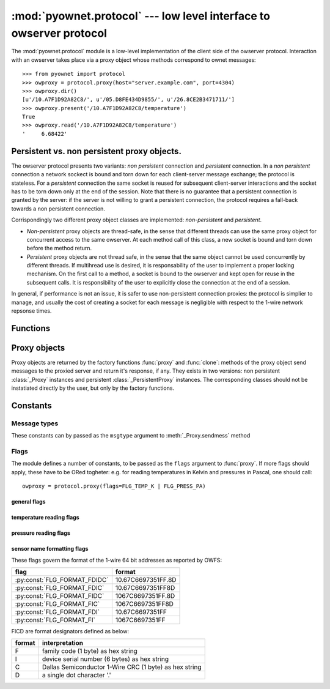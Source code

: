 ====================================================================
:mod:`pyownet.protocol` --- low level interface to owserver protocol
====================================================================

.. py:module:: pyownet.protocol
   :synopsis: low level interface to owserver protocol

The :mod:`pyownet.protocol` module is a low-level implementation of
the client side of the owserver protocol. Interaction with an owserver
takes place via a proxy object whose methods correspond to ownet
messages::

  >>> from pyownet import protocol
  >>> owproxy = protocol.proxy(host="server.example.com", port=4304)
  >>> owproxy.dir()
  [u'/10.A7F1D92A82C8/', u'/05.D8FE434D9855/', u'/26.8CE2B3471711/']
  >>> owproxy.present('/10.A7F1D92A82C8/temperature')
  True
  >>> owproxy.read('/10.A7F1D92A82C8/temperature')
  '     6.68422'

.. _persistence:

Persistent vs. non persistent proxy objects.
--------------------------------------------

The owserver protocol presents two variants: *non persistent*
connection and *persistent* connection. In a *non persistent*
connection a network sockect is bound and torn down for each
client-server message exchange; the protocol is stateless. For a
*persistent* connection the same socket is reused for subsequent
client-server interactions and the socket has to be torn down only
at the end of the session.  Note that there is no guarantee that a
persistent connection is granted by the server: if the server is not
willing to grant a persistent connection, the protocol requires a
fall-back towards a non persistent connection.

Corrispondingly two different proxy object classes are implemented:
*non-persistent* and *persistent*.

* *Non-persistent* proxy objects are thread-safe, in the sense that
  different threads can use the same proxy object for concurrent
  access to the same owserver. At each method call of this class, a
  new socket is bound and torn down before the method return.

* *Persistent* proxy objects are not thread safe, in the sense that
  the same object cannot be used concurrently by different threads. If
  multihread use is desired, it is responsability of the user to
  implement a proper locking mechanism.  On the first call to a
  method, a socket is bound to the owserver and kept open for reuse in
  the subsequent calls. It is responsibility of the user to explicitly
  close the connection at the end of a session.

In general, if performance is not an issue, it is safer to use
non-persistent connection proxies: the protocol is simplier to manage,
and usually the cost of creating a socket for each message is
negligible with respect to the 1-wire network repsonse times.


Functions
---------

.. py:function:: proxy(host='localhost', port=4304, flags=0, \
                       persistent=False, verbose=False, )

   :param str host: host to contact
   :param int port: tcp port number to connect with
   :param int flags: protocol flag word to be ored to each outgoing
		     message (see :ref:`flags`).
   :param bool persistent: whether the requested connection is
			   persistent or not.
   :param bool verbose: if true, print on ``sys.stdout`` debugging messages
			related to the owserver protocol.
   :return: proxy object

   Proxy objects are created by this factory function; for
   ``persistent=False`` will be of class :class:`_Proxy` or
   :class:`_PersistentProxy` for ``persistent=True``

.. py:function:: clone(proxy, persistent=True)

   :param proxy: existing proxy object
   :param bool persistent: wheter the new proxy object is persistent
			   or not
   :return: new proxy object

   There are costs involved in creating proxy objects (DNS lookups
   etc.). Therefore the same proxy object should be saved and reused
   in different parts of the program. The main pourpose of this
   functions is to quickly create a new proxy object with the same
   properties of the old one, with only the persistence parameter
   changed. Typically this can be useful if one desires to use
   persistent connections in a multi-threaded environment, as per
   example below. ::

     from pyownet import protocol

     def worker(shared_proxy):
          with protocol.clone(shared_proxy, persistent=True) as newproxy:
	      rep1 = newproxy.read(some_path)
	      rep2 = newproxy.read(some_otherpath)
	      # do some work

      owproxy = protocol.proxy(persistent=False)
      for i in range(NUM_THREADS):
          th = threading.Thread(target=worker, args=(owproxy, ))
	  th.start()

   Of course, is persistence is not needed, the code
   could be more simple: ::

     from pyownet import protocol

     def worker(shared_proxy):
         rep1 = shared_proxy.read(some_path)
	 rep2 = shared_proxy.read(some_otherpath)
	 # do some work

      owproxy = protocol.proxy(persistent=False)
      for i in range(NUM_THREADS):
          th = threading.Thread(target=worker, args=(owproxy, ))
	  th.start()


Proxy objects
-------------

Proxy objects are returned by the factory functions :func:`proxy` and
:func:`clone`: methods of the proxy object send messages to the
proxied server and return it's response, if any. They exists in two
versions: non persistent :class:`_Proxy` instances and persistent
:class:`_PersistentProxy` instances. The corresponding classes should
not be instatiated directly by the user, but only by the factory
functions.

.. py:class:: _Proxy

   Objects of this class follow the non persistent protocol: a new
   socket is created and connected to the owserver for each method
   invocation; after the server reply message is received, the socket
   is shut down. The implementation is thread-safe: different threads
   can use the same proxy object for concurrent access to the
   owserver.

   .. py:method:: ping()

      sends a *ping* message to owserver and returns ``None``. This is
      actualy a no-op, and no response is expected; this method could
      be used for veirfying that a given server is accepting
      connections.

   .. py:method:: present(path)

      returns ``True`` if an entity is present at *path*.

   .. py:method:: dir(path='/', slash=True, bus=False)

      returns a list of the pathnames of the entities that are direct
      descendants of the node at *path*, which has to be a
      directory. ::

	>>> p = protocol.proxy()
	>>> p.dir('/')
	[u'/10.A7F1D92A82C8/', u'/05.D8FE434D9855/', u'/26.8CE2B3471711/', u'/01.98542F112D05/']
	>>> p.dir('/01.98542F112D05/')
	[u'/01.98542F112D05/address', u'/01.98542F112D05/alias', u'/01.98542F112D05/crc8', u'/01.98542F112D05/family', u'/01.98542F112D05/id', u'/01.98542F112D05/locator', u'/01.98542F112D05/r_address', u'/01.98542F112D05/r_id', u'/01.98542F112D05/r_locator', u'/01.98542F112D05/type']

      If ``slash=True`` the pathnames of directories are marked by a
      trailing slash. If ``bus=True`` also special directories (like
      ``/settings/``, ``/structure/``, ``/uncached/``) are listed.

   .. py:method:: read(path[, size])

      returns the data read from node at path, which has not to be a
      directory. ::

	>>> p = protocol.proxy()
	>>> p.read('/01.98542F112D05/type')
	'DS2401'

      The ``size`` parameters can be specified to limit the maximun
      length of the data buffer returned. (Note that specifying this
      parameter to a value less than the *natural* size of the payload
      will result in a partial read: there is no way to resume the
      command and read the remaining data.)

   .. py:method:: write(path, data)

      writes binary ``data`` to node at path. ::

	>>> p = protocol.proxy()
	>>> p.write('01.98542F112D05/alias', 'aaa')

   .. py:method:: sendmess(msgtype, payload, flags=0, size=0, offset=0)

      is a low level method meant as direct interface to the *owserver
      protocol* useful for generating messages which are not covered
      by the other higher level methods of this class.

      This method sends a message of type ``msgtype`` (see
      :ref:`msgtypes`) with a given ``payload`` to the server;
      ``flags`` are ORed with the proxy general flags (specified in
      the ``flags`` parameter of the :func:`proxy` factory function),
      while ``size`` and ``offset`` are passed unchanged into the
      message header.

      The method returns a ``(retcode, data)`` tuple, where
      ``retcode`` is the server return code (< 0 in case of error) and
      ``data`` the binary payload of the reply message. ::

	>>> p = protocol.proxy()
	>>> p.sendmess(MSG_DIRALL, '/', flags=FLG_BUS_RET)
	(0, '/10.A7F1D92A82C8,/05.D8FE434D9855,/26.8CE2B3471711,/01.98542F112D05,/bus.0,/uncached,/settings,/system,/statistics,/structure,/simultaneous,/alarm')
	>>> p.sendmess(MSG_DIRALL, '/nonexistent')
	(-1, '')

.. py:class:: _PersistentProxy

   Objects of this class follow the persistent protocol, reusing the
   same socket connection for more than one method
   call. :class:`_PersistentProxy` instances are created with a closed
   connection to the owserver. When a method is called, it firsts
   check for an open connection: if none is found a socket is created
   and bound to the owserver. All messages are sent to the server with
   the :const:`FLG_PERSISTENCE` flag set; if the server grants
   persistence, the socket is kept open, otherwise the socket is shut
   down before the method return.

   The use of the persistent protocol is therefore transparent to the
   user, with an important difference: if persistence is granted by
   the server, a socket connection is kept open to the owserver, after
   the last method call. It is the responsibility of the user to
   explicitly close the connection at the end of a session, to avoid
   server timeouts.

   :class:`_PersistentProxy` objects have all the methods of
   :class:`_Proxy`
   instances, plus a method for closing a connection.

   .. py:method:: close_connection()

      if there is an open connection, shuts down the socket; does
      nothing if no open connection is present.

   Note that after the call to :meth:`close_connection` the object can
   still be used: in fact a new method call will open a new socket
   connection.

   To facilitate the use of the :meth:`close_connection`, method
   :class:`_PersistentProxy` objects support the context management
   protocol (i.e. the `with
   <https://docs.python.org/2.7/reference/compound_stmts.html#the-with-statement>`_
   statement.) When the ``with`` block is entered a socket connections
   is opened; the same socket connection is closed at the exit of the
   block. A typical usage pattern could be the following. ::

     owproxy = protocol.proxy(persistent=True)

     with owproxy:
	 # call methods of owproxy
	 ...

     # do some work which does not require owproxy

     with owproxy:
	 # call methods of owproxy
	 ...

   In the above example, outside of the ``with`` blocks all socket
   connections to the owserver are closed. Moreover the socket
   connection is opened when entering the block, even before the first
   call to a method, which could be useful for error handling.


Constants
---------

.. _msgtypes:

Message types
^^^^^^^^^^^^^

These constants can by passed as the ``msgtype`` argument to
:meth:`_Proxy.sendmess` method

.. see 'enum msg_classification' from ow_message.h

.. seealso:: `owserver message types
             <http://owfs.org/index.php?page=owserver-message-types>`_

.. py:data:: MSG_ERROR
.. py:data:: MSG_NOP
.. py:data:: MSG_READ
.. py:data:: MSG_WRITE
.. py:data:: MSG_DIR
.. py:data:: MSG_PRESENCE
.. py:data:: MSG_DIRALL
.. py:data:: MSG_GET
.. py:data:: MSG_DIRALLSLASH
.. py:data:: MSG_GETSLASH

.. _flags:

Flags
^^^^^

The module defines a number of constants, to be passed as the ``flags``
argument to :func:`proxy`. If more flags should apply, these have to
be ORed togheter: e.g. for reading temperatures in Kelvin and
pressures in Pascal, one should call::

   owproxy = protocol.proxy(flags=FLG_TEMP_K | FLG_PRESS_PA)

.. seealso:: `OWFS development site: owserver flag word
             <http://owfs.org/index.php?page=owserver-flag-word>`_


general flags
.............

.. py:data:: FLG_BUS_RET
.. py:data:: FLG_PERSISTENCE
.. py:data:: FLG_ALIAS
.. py:data:: FLG_SAFEMODE
.. py:data:: FLG_UNCACHED
.. py:data:: FLG_OWNET

temperature reading flags
.........................

.. py:data:: FLG_TEMP_C
.. py:data:: FLG_TEMP_F
.. py:data:: FLG_TEMP_K
.. py:data:: FLG_TEMP_R

pressure reading flags
......................

.. py:data:: FLG_PRESS_MBAR
.. py:data:: FLG_PRESS_ATM
.. py:data:: FLG_PRESS_MMHG
.. py:data:: FLG_PRESS_INHG
.. py:data:: FLG_PRESS_PSI
.. py:data:: FLG_PRESS_PA

sensor name formatting flags
............................

.. py:data:: FLG_FORMAT_FDI

.. py:data:: FLG_FORMAT_FI

.. py:data:: FLG_FORMAT_FDIDC

.. py:data:: FLG_FORMAT_FDIC

.. py:data:: FLG_FORMAT_FIDC

.. py:data:: FLG_FORMAT_FIC

These flags govern the format of the 1-wire 64 bit addresses as
reported by OWFS:

============================  ==================
flag                          format
============================  ==================
:py:const:`FLG_FORMAT_FDIDC`  10.67C6697351FF.8D
:py:const:`FLG_FORMAT_FDIC`   10.67C6697351FF8D
:py:const:`FLG_FORMAT_FIDC`   1067C6697351FF.8D
:py:const:`FLG_FORMAT_FIC`    1067C6697351FF8D
:py:const:`FLG_FORMAT_FDI`    10.67C6697351FF
:py:const:`FLG_FORMAT_FI`     1067C6697351FF
============================  ==================

FICD are format designators defined as below:

======  ======================================================
format  interpretation
======  ======================================================
F       family code (1 byte) as hex string
I       device serial number (6 bytes) as hex string
C       Dallas Semiconductor 1-Wire CRC (1 byte) as hex string
D       a single dot character '.'
======  ======================================================
